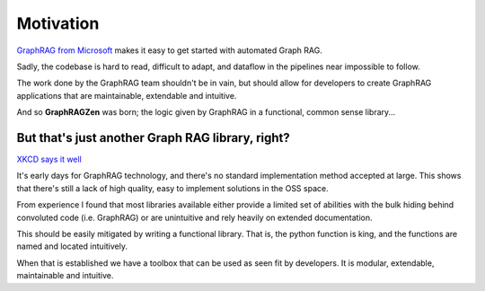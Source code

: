 Motivation
==========

`GraphRAG from Microsoft <https://github.com/microsoft/graphrag>`_
makes it easy to get started with automated Graph RAG.

Sadly, the codebase is hard to read, difficult to adapt, and dataflow in the pipelines near impossible to follow.

The work done by the GraphRAG team shouldn't be in vain, but should allow for developers to create GraphRAG applications that are maintainable, extendable and intuitive.

And so **GraphRAGZen** was born; the logic given by GraphRAG in a functional, common sense library...



But that's just another Graph RAG library, right?
-----------------------------------------------------------------------------

`XKCD says it well <https://xkcd.com/927/>`_

It's early days for GraphRAG technology, and there's no standard implementation method accepted at 
large. This shows that there's still a lack of high quality, easy to implement solutions in the 
OSS space.

From experience I found that most libraries available either provide a limited set
of abilities with the bulk hiding behind convoluted code (i.e. GraphRAG)
or are unintuitive and rely heavily on extended documentation.

This should be easily mitigated by writing a functional library. That
is, the python function is king, and the functions are named and located intuitively.

When that is established we have a toolbox that can be used as seen fit
by developers. It is modular, extendable, maintainable and intuitive.